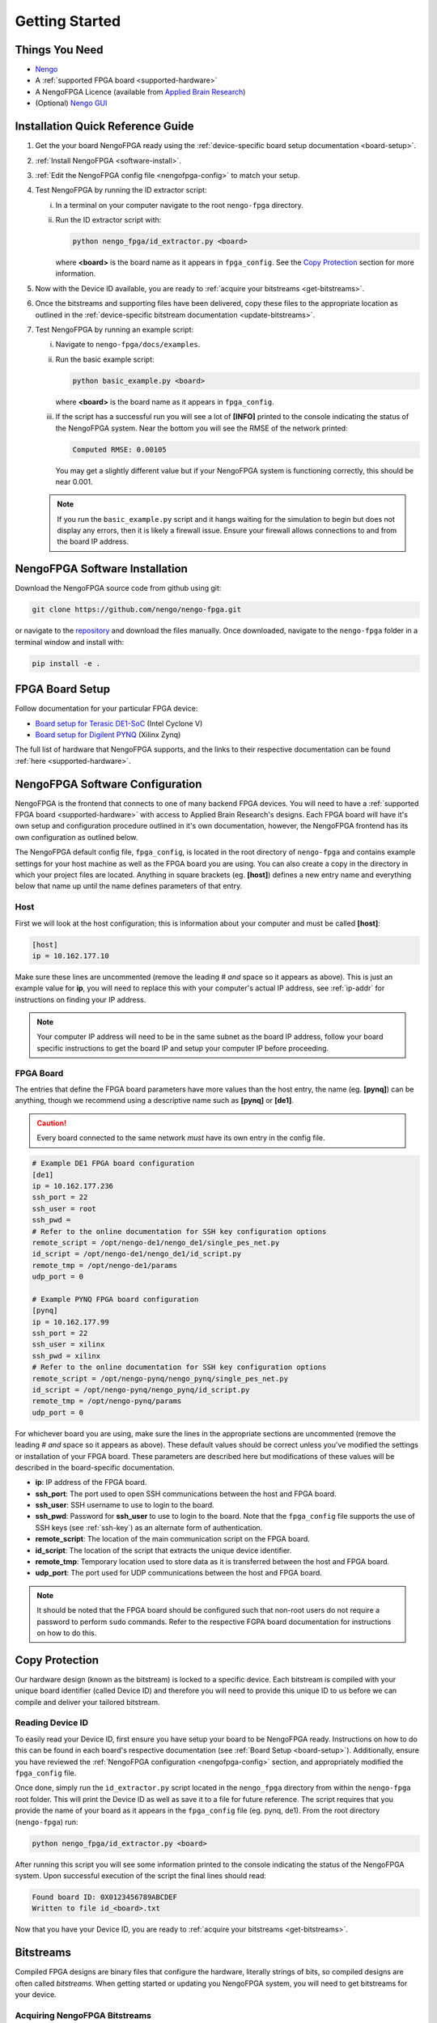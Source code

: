 ***************
Getting Started
***************

Things You Need
===============

- `Nengo <https://www.nengo.ai/nengo/getting_started.html>`_
- A :ref:`supported FPGA board <supported-hardware>`
- A NengoFPGA Licence (available from `Applied Brain Research <https://store.appliedbrainresearch.com/collections/nengo-fpga>`_)
- (Optional) `Nengo GUI <https://github.com/nengo/nengo-gui>`_

.. _quick-guide:

Installation Quick Reference Guide
==================================

.. Do we have a troubleshooting piece here in case something doesn't work?

.. rst-class:: compact

1. Get the your board NengoFPGA ready using the
   :ref:`device-specific board setup documentation <board-setup>`.
#. :ref:`Install NengoFPGA <software-install>`.
#. :ref:`Edit the NengoFPGA config file <nengofpga-config>` to match your setup.
#. Test NengoFPGA by running the ID extractor script:

   i. In a terminal on your computer navigate to the root ``nengo-fpga``
      directory.
   #. Run the ID extractor script with:

      .. code-block:: bash

         python nengo_fpga/id_extractor.py <board>

      where **<board>** is the board name as it appears in ``fpga_config``.
      See the `Copy Protection`_ section for more information.

#. Now with the Device ID available, you are ready to
   :ref:`acquire your bitstreams <get-bitstreams>`.
#. Once the bitstreams and supporting files have been delivered, copy these
   files to the appropriate location as outlined in the
   :ref:`device-specific bitstream documentation <update-bitstreams>`.
#. Test NengoFPGA by running an example script:

   i. Navigate to ``nengo-fpga/docs/examples``.
   #. Run the basic example script:

      .. code-block:: bash

         python basic_example.py <board>

      where **<board>** is the board name as it appears in ``fpga_config``.

   #. If the script has a successful run you will see a lot of **[INFO]** printed
      to the console indicating the status of the NengoFPGA system. Near the
      bottom you will see the RMSE of the network printed:

      .. code-block:: none

         Computed RMSE: 0.00105

      You may get a slightly different value but if your NengoFPGA system
      is functioning correctly, this should be near 0.001.

   .. note::
      If you run the ``basic_example.py`` script and it hangs waiting for the
      simulation to begin but does not display any errors, then it is likely
      a firewall issue. Ensure your firewall allows connections to and from
      the board IP address.



.. _software-install:

NengoFPGA Software Installation
===============================

Download the NengoFPGA source code from github using git:

.. code-block:: bash

   git clone https://github.com/nengo/nengo-fpga.git

or navigate to the `repository <https://github.com/nengo/nengo-fpga>`_ and download the files manually. Once downloaded, navigate to the ``nengo-fpga`` folder in a terminal window and install with:

.. code-block:: bash

   pip install -e .

.. _board-setup:

FPGA Board Setup
================

Follow documentation for your particular FPGA device:

- `Board setup for Terasic DE1-SoC <https://www.nengo.ai/nengo-de1/getting_started.html>`_ (Intel Cyclone V)
- `Board setup for Digilent PYNQ <https://www.nengo.ai/nengo-pynq/getting_started.html>`_ (Xilinx Zynq)

The full list of hardware that NengoFPGA supports, and the links to their
respective documentation can be found :ref:`here <supported-hardware>`.

.. _nengofpga-config:

NengoFPGA Software Configuration
================================

NengoFPGA is the frontend that connects to one of many backend FPGA devices.
You will need to have a :ref:`supported FPGA board <supported-hardware>` with access
to Applied Brain Research's designs. Each FPGA board will have it's own setup and configuration
procedure outlined in it's own documentation, however, the NengoFPGA frontend
has its own configuration as outlined below.

The NengoFPGA default config file, ``fpga_config``, is located in the root
directory of ``nengo-fpga`` and contains example settings for your host machine
as well as the FPGA board you are using. You can also create a copy in the
directory in which your project files are located. Anything in square brackets
(eg. **[host]**) defines a new entry name and everything below that name up
until the name defines parameters of that entry.

Host
----

First we will look at the host configuration; this is information about your
computer and must be called **[host]**:

.. code-block:: none

   [host]
   ip = 10.162.177.10

Make sure these lines are uncommented (remove the leading # *and* space so it
appears as above). This is just an example value for **ip**, you will need to
replace this with your computer's actual IP address, see :ref:`ip-addr` for
instructions on finding your IP address.

.. note::
   Your computer IP address will need to be in the same subnet as the board IP
   address, follow your board specific instructions to get the board IP and
   setup your computer IP before proceeding.

FPGA Board
----------

.. do we want any of this in the board-specific repos?

The entries that define the FPGA board parameters have more values than the
host entry, the name (eg. **[pynq]**) can be anything, though we recommend
using a descriptive name such as **[pynq]** or **[de1]**.

.. caution::
   Every board connected to the same network *must* have its own entry
   in the config file.

.. code-block:: none

   # Example DE1 FPGA board configuration
   [de1]
   ip = 10.162.177.236
   ssh_port = 22
   ssh_user = root
   ssh_pwd =
   # Refer to the online documentation for SSH key configuration options
   remote_script = /opt/nengo-de1/nengo_de1/single_pes_net.py
   id_script = /opt/nengo-de1/nengo_de1/id_script.py
   remote_tmp = /opt/nengo-de1/params
   udp_port = 0

   # Example PYNQ FPGA board configuration
   [pynq]
   ip = 10.162.177.99
   ssh_port = 22
   ssh_user = xilinx
   ssh_pwd = xilinx
   # Refer to the online documentation for SSH key configuration options
   remote_script = /opt/nengo-pynq/nengo_pynq/single_pes_net.py
   id_script = /opt/nengo-pynq/nengo_pynq/id_script.py
   remote_tmp = /opt/nengo-pynq/params
   udp_port = 0

For whichever board you are using, make sure the lines in the appropriate
sections are uncommented (remove the leading # *and* space so it
appears as above). These default values should be correct unless you've
modified the settings or installation of your FPGA board. These parameters are
described here but modifications of these values will be described in the
board-specific documentation.

- **ip**: IP address of the FPGA board.
- **ssh_port**: The port used to open SSH communications between the host
  and FPGA board.
- **ssh_user**: SSH username to use to login to the board.
- **ssh_pwd**: Password for **ssh_user** to use to login to the board. Note
  that the ``fpga_config`` file supports the use of SSH keys
  (see :ref:`ssh-key`) as an alternate form of authentication.
- **remote_script**: The location of the main communication script on the FPGA
  board.
- **id_script**: The location of the script that extracts the unique device
  identifier.
- **remote_tmp**: Temporary location used to store data as it is transferred
  between the host and FPGA board.
- **udp_port**: The port used for UDP communications between the host and FPGA
  board.

.. note::
   It should be noted that the FPGA board should be configured such that
   non-root users do not require a password to perform ``sudo`` commands.
   Refer to the respective FGPA board documentation for instructions on how to
   do this.

Copy Protection
===============

Our hardware design (known as the bitstream) is locked to a specific device.
Each bitstream is compiled with your unique board identifier (called Device ID)
and therefore you will need to provide this unique ID to us before we
can compile and deliver your tailored bitstream.

.. _device-id:

Reading Device ID
------------------

To easily read your Device ID, first ensure you have setup your board to be
NengoFPGA ready. Instructions on how to do this can be found in each board's
respective documentation (see :ref:`Board Setup <board-setup>`).
Additionally, ensure you have reviewed the
:ref:`NengoFPGA configuration <nengofpga-config>` section,
and appropriately modified the ``fpga_config`` file.

Once done, simply run the ``id_extractor.py`` script located in the ``nengo_fpga``
directory from within the ``nengo-fpga`` root folder. This will print the Device
ID as well as save it to a file for future reference. The script requires that
you provide the name of your board as it appears in the ``fpga_config`` file
(eg. pynq, de1). From the root directory (``nengo-fpga``) run:

.. code-block:: bash

   python nengo_fpga/id_extractor.py <board>

After running this script you will see some information printed to the console
indicating the status of the NengoFPGA system. Upon successful execution
of the script the final lines should read:

.. code-block:: none

   Found board ID: 0X0123456789ABCDEF
   Written to file id_<board>.txt

Now that you have your Device ID, you are ready to
:ref:`acquire your bitstreams <get-bitstreams>`.

Bitstreams
==========

Compiled FPGA designs are binary files that configure the hardware, literally
strings of bits, so compiled designs are often called *bitstreams*. When
getting started or updating you NengoFPGA system, you will need to get bitstreams
for your device.


.. _get-bitstreams:

Acquiring NengoFPGA Bitstreams
------------------------------

If you haven't already, you will need to :ref:`get your Device ID <device-id>`.

To receive your tailored bitstreams, please send us an email at
`support@appliedbrainresearch.com`_ with the following information:

- Your Device ID. Either the hex string itself or attach the ``id_<board>.txt``
  file to the email.
- Which :ref:`supported hardware device <supported-hardware>` is associated with
  that Device ID.
- To help our support team provide a prompt response, please start your
  subject header with the term "NengoFPGA".


.. _support@appliedbrainresearch.com: mailto:support@appliedbrainresearch.com?subject=NengoFPGA\ -\


.. _update-bitstreams:

Updating NengoFPGA Bitstreams
-----------------------------

Once you have received your bitstreams, follow documentation for your particular
FPGA device for how to copy them to the board and get them running:

- `Updating bitstreams for Terasic DE1-SoC <https://www.nengo.ai/nengo-de1/usage.html#updating-bitstreams>`_ (Intel Cyclone V)
- `Updating bitstreams for Digilent PYNQ <https://www.nengo.ai/nengo-pynq/usage.html#updating-bitstreams>`_ (Xilinx Zynq)

